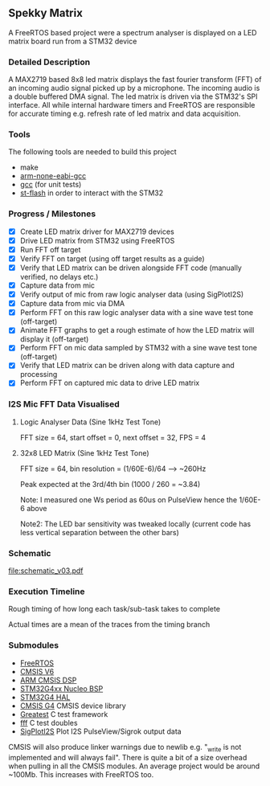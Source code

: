** Spekky Matrix
A FreeRTOS based project were a spectrum analyser is displayed on a LED matrix board run from a STM32 device
*** Detailed Description
A MAX2719 based 8x8 led matrix displays the fast fourier transform (FFT) of
an incoming audio signal picked up by a microphone. The incoming audio
is a double buffered DMA signal. The led matrix is driven via the STM32's
SPI interface. All while internal hardware timers and FreeRTOS are
responsible for accurate timing e.g. refresh rate of led matrix and data
acquisition.
*** Tools
The following tools are needed to build this project
- make
- [[https://developer.arm.com/downloads/-/gnu-rm][arm-none-eabi-gcc]]
- [[https://gcc.gnu.org/][gcc]] (for unit tests)
- [[https://github.com/stlink-org/stlink][st-flash]] in order to interact with the STM32
*** Progress / Milestones
- [X] Create LED matrix driver for MAX2719 devices
- [X] Drive LED matrix from STM32 using FreeRTOS
- [X] Run FFT off target
- [X] Verify FFT on target (using off target results as a guide)
- [X] Verify that LED matrix can be driven alongside FFT code (manually verified, no delays etc.)
- [X] Capture data from mic
- [X] Verify output of mic from raw logic analyser data (using SigPlotI2S)
- [X] Capture data from mic via DMA
- [X] Perform FFT on this raw logic analyser data with a sine wave test tone (off-target)
- [X] Animate FFT graphs to get a rough estimate of how the LED matrix will display it (off-target)
- [X] Perform FFT on mic data sampled by STM32 with a sine wave test tone (off-target)
- [X] Verify that LED matrix can be driven along with data capture and processing
- [X] Perform FFT on captured mic data to drive LED matrix
*** I2S Mic FFT Data Visualised
**** Logic Analyser Data (Sine 1kHz Test Tone)
FFT size = 64, start offset = 0, next offset = 32, FPS = 4

[[file:media/python_fft_logic_analyser_sine_1k.gif]]
**** 32x8 LED Matrix (Sine 1kHz Test Tone)
FFT size = 64, bin resolution = (1/60E-6)/64 --> ~260Hz

Peak expected at the 3rd/4th bin (1000 / 260 = ~3.84)

Note: I measured one Ws period as 60us on PulseView hence the 1/60E-6 above

Note2: The LED bar sensitivity was tweaked locally (current code has less vertical separation
between the other bars)

[[file:media/led_matrix_1khz.jpg]]
*** Schematic
[[file:schematic_v03.pdf]]
*** Execution Timeline
Rough timing of how long each task/sub-task takes to complete

Actual times are a mean of the traces from the timing branch
[[file:execution_timeline.jpg]]
*** Submodules
- [[https://www.freertos.org/][FreeRTOS]]
- [[https://www.arm.com/technologies/cmsis][CMSIS V6]]
- [[https://github.com/ARM-software/CMSIS-DSP][ARM CMSIS DSP]]
- [[https://github.com/STMicroelectronics/stm32g4xx-nucleo-bsp][STM32G4xx Nucleo BSP]]
- [[https://github.com/STMicroelectronics/stm32g4xx_hal_driver][STM32G4 HAL]]
- [[https://github.com/STMicroelectronics/cmsis_device_g4][CMSIS G4]] CMSIS device library
- [[https://github.com/silentbicycle/greatest][Greatest]] C test framework
- [[https://github.com/meekrosoft/fff][fff]] C test doubles
- [[https://github.com/lucasssvaz/SigPlotI2S][SigPlotI2S]] Plot I2S PulseView/Sigrok output data

CMSIS will also produce linker warnings due to newlib e.g. "_write is not
implemented and will always fail". There is quite a bit of a size overhead
when pulling in all the CMSIS modules. An average project would be
around ~100Mb. This increases with FreeRTOS too.
